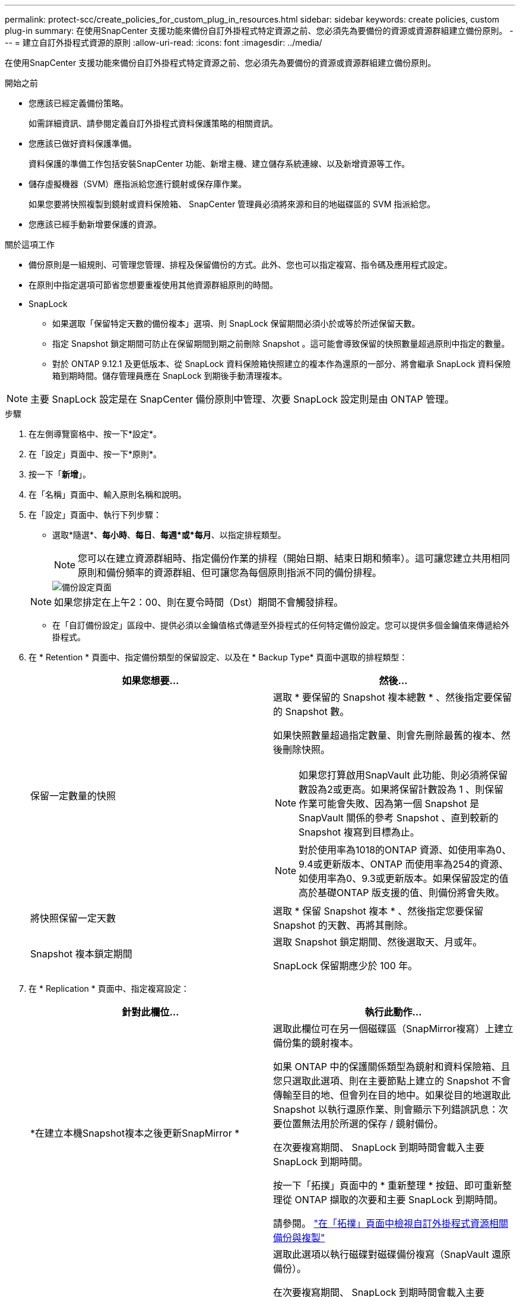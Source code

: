 ---
permalink: protect-scc/create_policies_for_custom_plug_in_resources.html 
sidebar: sidebar 
keywords: create policies, custom plug-in 
summary: 在使用SnapCenter 支援功能來備份自訂外掛程式特定資源之前、您必須先為要備份的資源或資源群組建立備份原則。 
---
= 建立自訂外掛程式資源的原則
:allow-uri-read: 
:icons: font
:imagesdir: ../media/


[role="lead"]
在使用SnapCenter 支援功能來備份自訂外掛程式特定資源之前、您必須先為要備份的資源或資源群組建立備份原則。

.開始之前
* 您應該已經定義備份策略。
+
如需詳細資訊、請參閱定義自訂外掛程式資料保護策略的相關資訊。

* 您應該已做好資料保護準備。
+
資料保護的準備工作包括安裝SnapCenter 功能、新增主機、建立儲存系統連線、以及新增資源等工作。

* 儲存虛擬機器（SVM）應指派給您進行鏡射或保存庫作業。
+
如果您要將快照複製到鏡射或資料保險箱、 SnapCenter 管理員必須將來源和目的地磁碟區的 SVM 指派給您。

* 您應該已經手動新增要保護的資源。


.關於這項工作
* 備份原則是一組規則、可管理您管理、排程及保留備份的方式。此外、您也可以指定複寫、指令碼及應用程式設定。
* 在原則中指定選項可節省您想要重複使用其他資源群組原則的時間。
* SnapLock
+
** 如果選取「保留特定天數的備份複本」選項、則 SnapLock 保留期間必須小於或等於所述保留天數。
** 指定 Snapshot 鎖定期間可防止在保留期間到期之前刪除 Snapshot 。這可能會導致保留的快照數量超過原則中指定的數量。
** 對於 ONTAP 9.12.1 及更低版本、從 SnapLock 資料保險箱快照建立的複本作為還原的一部分、將會繼承 SnapLock 資料保險箱到期時間。儲存管理員應在 SnapLock 到期後手動清理複本。





NOTE: 主要 SnapLock 設定是在 SnapCenter 備份原則中管理、次要 SnapLock 設定則是由 ONTAP 管理。

.步驟
. 在左側導覽窗格中、按一下*設定*。
. 在「設定」頁面中、按一下*原則*。
. 按一下「*新增*」。
. 在「名稱」頁面中、輸入原則名稱和說明。
. 在「設定」頁面中、執行下列步驟：
+
** 選取*隨選*、*每小時*、*每日*、*每週*或*每月*、以指定排程類型。
+

NOTE: 您可以在建立資源群組時、指定備份作業的排程（開始日期、結束日期和頻率）。這可讓您建立共用相同原則和備份頻率的資源群組、但可讓您為每個原則指派不同的備份排程。

+
image::../media/backup_settings.gif[備份設定頁面]

+

NOTE: 如果您排定在上午2：00、則在夏令時間（Dst）期間不會觸發排程。

** 在「自訂備份設定」區段中、提供必須以金鑰值格式傳遞至外掛程式的任何特定備份設定。您可以提供多個金鑰值來傳遞給外掛程式。


. 在 * Retention * 頁面中、指定備份類型的保留設定、以及在 * Backup Type* 頁面中選取的排程類型：
+
|===
| 如果您想要... | 然後... 


 a| 
保留一定數量的快照
 a| 
選取 * 要保留的 Snapshot 複本總數 * 、然後指定要保留的 Snapshot 數。

如果快照數量超過指定數量、則會先刪除最舊的複本、然後刪除快照。


NOTE: 如果您打算啟用SnapVault 此功能、則必須將保留數設為2或更高。如果將保留計數設為 1 、則保留作業可能會失敗、因為第一個 Snapshot 是 SnapVault 關係的參考 Snapshot 、直到較新的 Snapshot 複寫到目標為止。


NOTE: 對於使用率為1018的ONTAP 資源、如使用率為0、9.4或更新版本、ONTAP 而使用率為254的資源、如使用率為0、9.3或更新版本。如果保留設定的值高於基礎ONTAP 版支援的值、則備份將會失敗。



 a| 
將快照保留一定天數
 a| 
選取 * 保留 Snapshot 複本 * 、然後指定您要保留 Snapshot 的天數、再將其刪除。



 a| 
Snapshot 複本鎖定期間
 a| 
選取 Snapshot 鎖定期間、然後選取天、月或年。

SnapLock 保留期應少於 100 年。

|===
. 在 * Replication * 頁面中、指定複寫設定：
+
|===
| 針對此欄位... | 執行此動作... 


 a| 
*在建立本機Snapshot複本之後更新SnapMirror *
 a| 
選取此欄位可在另一個磁碟區（SnapMirror複寫）上建立備份集的鏡射複本。

如果 ONTAP 中的保護關係類型為鏡射和資料保險箱、且您只選取此選項、則在主要節點上建立的 Snapshot 不會傳輸至目的地、但會列在目的地中。如果從目的地選取此 Snapshot 以執行還原作業、則會顯示下列錯誤訊息：次要位置無法用於所選的保存 / 鏡射備份。

在次要複寫期間、 SnapLock 到期時間會載入主要 SnapLock 到期時間。

按一下「拓撲」頁面中的 * 重新整理 * 按鈕、即可重新整理從 ONTAP 擷取的次要和主要 SnapLock 到期時間。

請參閱。 link:view_custom_plug_in_resource_backups_and_clones_in_the_topology_page.html["在「拓撲」頁面中檢視自訂外掛程式資源相關備份與複製"]



 a| 
* SnapVault 在建立本機Snapshot複本之後更新此功能*
 a| 
選取此選項以執行磁碟對磁碟備份複寫（SnapVault 還原備份）。

在次要複寫期間、 SnapLock 到期時間會載入主要 SnapLock 到期時間。按一下「拓撲」頁面中的 * 重新整理 * 按鈕、即可重新整理從 ONTAP 擷取的次要和主要 SnapLock 到期時間。

當 SnapLock 僅在「 SnapLock 資料保險箱」的次要 ONTAP 上設定時、按一下「拓撲」頁面中的「 * 重新整理 * 」按鈕、即可重新整理從 ONTAP 擷取的次要裝置上的鎖定期間。

如需 SnapLock 資料保險箱的詳細資訊、請參閱在資料保險箱上將快照提交至 WORM
目的地

請參閱。 link:view_custom_plug_in_resource_backups_and_clones_in_the_topology_page.html["在「拓撲」頁面中檢視自訂外掛程式資源相關備份與複製"]



 a| 
*次要原則標籤*
 a| 
選取Snapshot標籤。

根據您選取的 Snapshot 標籤、 ONTAP 會套用符合標籤的次要 Snapshot 保留原則。


NOTE: 如果您在建立本機Snapshot複本之後選擇*更新SnapMirror、您可以選擇性地指定次要原則標籤。不過、如果SnapVault 您在建立本機Snapshot複本*之後選擇*更新SUpdate、則應指定次要原則標籤。



 a| 
*錯誤重試次數*
 a| 
輸入作業停止前可允許的最大複寫嘗試次數。

|===
+

NOTE: 您應該在 ONTAP 中為次要儲存設備設定 SnapMirror 保留原則、以避免達到次要儲存設備快照的上限。

. 檢閱摘要、然後按一下「*完成*」。

